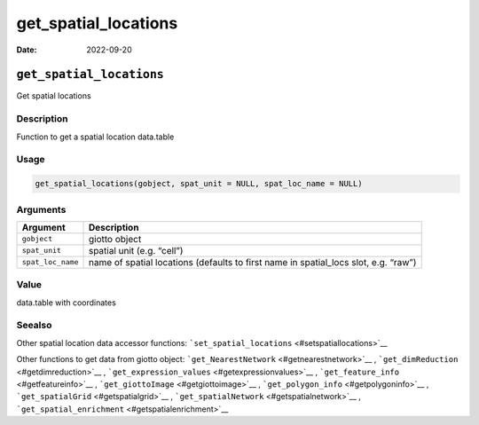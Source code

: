 =====================
get_spatial_locations
=====================

:Date: 2022-09-20

``get_spatial_locations``
=========================

Get spatial locations

Description
-----------

Function to get a spatial location data.table

Usage
-----

.. code:: r

   get_spatial_locations(gobject, spat_unit = NULL, spat_loc_name = NULL)

Arguments
---------

+-------------------------------+--------------------------------------+
| Argument                      | Description                          |
+===============================+======================================+
| ``gobject``                   | giotto object                        |
+-------------------------------+--------------------------------------+
| ``spat_unit``                 | spatial unit (e.g. “cell”)           |
+-------------------------------+--------------------------------------+
| ``spat_loc_name``             | name of spatial locations (defaults  |
|                               | to first name in spatial_locs slot,  |
|                               | e.g. “raw”)                          |
+-------------------------------+--------------------------------------+

Value
-----

data.table with coordinates

Seealso
-------

Other spatial location data accessor functions:
```set_spatial_locations`` <#setspatiallocations>`__

Other functions to get data from giotto object:
```get_NearestNetwork`` <#getnearestnetwork>`__ ,
```get_dimReduction`` <#getdimreduction>`__ ,
```get_expression_values`` <#getexpressionvalues>`__ ,
```get_feature_info`` <#getfeatureinfo>`__ ,
```get_giottoImage`` <#getgiottoimage>`__ ,
```get_polygon_info`` <#getpolygoninfo>`__ ,
```get_spatialGrid`` <#getspatialgrid>`__ ,
```get_spatialNetwork`` <#getspatialnetwork>`__ ,
```get_spatial_enrichment`` <#getspatialenrichment>`__
